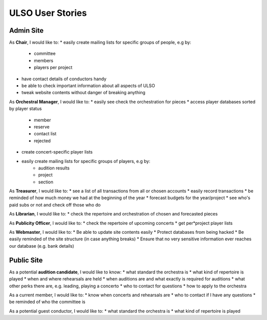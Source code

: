 *******************
ULSO User Stories
*******************

Admin Site
============

As **Chair**, I would like to:
* easily create mailing lists for specific groups of people, e.g by:
    * committee
    * members
    * players per project
* have contact details of conductors handy
* be able to check important information about all aspects of ULSO
* tweak website contents without danger of breaking anything

As **Orchestral Manager**, I would like to:
* easily see check the orchestration for pieces
* access player databases sorted by player status
    * member
    * reserve
    * contact list
    * rejected
* create concert-specific player lists
* easily create mailing lists for specific groups of players, e.g by:
    * audition results
    * project
    * section

As **Treasurer**, I would like to:
* see a list of all transactions from all or chosen accounts
* easily record transactions
* be reminded of how much money we had at the beginning of the year
* forecast budgets for the year/project
* see who's paid subs or not and check off those who do

As **Librarian**, I would like to:
* check the repertoire and orchestration of chosen and forecasted pieces

As **Publicity Officer**, I would like to:
* check the repertoire of upcoming concerts
* get per*project player lists

As **Webmaster**, I would like to:
* Be able to update site contents easily
* Protect databases from being hacked
* Be easily reminded of the site structure (in case anything breaks)
* Ensure that no very sensitive information ever reaches our database (e.g. bank details)


Public Site
============

As a potential **audition candidate**, I would like to know:
* what standard the orchestra is
* what kind of repertoire is played
* when and where rehearsals are held
* when auditions are and what exactly is required for auditions
* what other perks there are, e.g. leading, playing a concerto
* who to contact for questions
* how to apply to the orchestra

As a current member, I would like to:
* know when concerts and rehearsals are
* who to contact if I have any questions
* be reminded of who the committee is

As a potential guest conductor, I would like to:
* what standard the orchestra is
* what kind of repertoire is played
